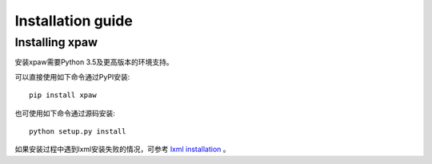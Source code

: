 .. _intro-install:

==================
Installation guide
==================

Installing xpaw
===============

安装xpaw需要Python 3.5及更高版本的环境支持。

可以直接使用如下命令通过PyPI安装::

    pip install xpaw

也可使用如下命令通过源码安装::

    python setup.py install

如果安装过程中遇到lxml安装失败的情况，可参考 `lxml installation`_ 。

.. _lxml installation: http://lxml.de/installation.html

